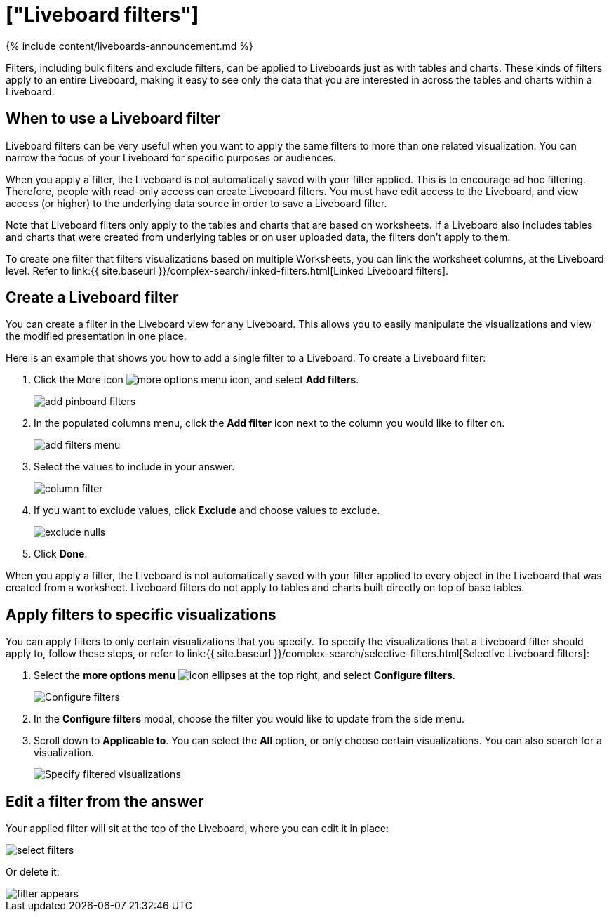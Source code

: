 = ["Liveboard filters"]
:last_updated: 11/05/2021
:permalink: /:collection/:path.html
:sidebar: mydoc_sidebar
:summary: You can apply filters to Liveboards as well as tables and charts.

{% include content/liveboards-announcement.md %}

Filters, including bulk filters and exclude filters, can be applied to Liveboards just as with tables and charts.
These kinds of filters apply to an entire Liveboard, making it easy to see only the data that you are interested in across the tables and charts within a Liveboard.

== When to use a Liveboard filter

Liveboard filters can be very useful when you want to apply the same filters to more than one related visualization.
You can narrow the focus of your Liveboard for specific purposes or audiences.

When you apply a filter, the Liveboard is not automatically saved with your filter applied.
This is to encourage ad hoc filtering.
Therefore, people with read-only access can create Liveboard filters.
You must have edit access to the Liveboard, and view access (or higher) to the underlying data source in order to save a Liveboard filter.

Note that Liveboard filters only apply to the tables and charts that are based on worksheets.
If a Liveboard also includes tables and charts that were created from underlying tables or on user uploaded data, the filters don't apply to them.

To create one filter that filters visualizations based on multiple Worksheets, you can link the worksheet columns, at the Liveboard level.
Refer to link:{{ site.baseurl }}/complex-search/linked-filters.html[Linked Liveboard filters].

== Create a Liveboard filter

You can create a filter in the Liveboard view for any Liveboard.
This allows you to easily manipulate the visualizations and view the modified presentation in one place.

Here is an example that shows you how to add a single filter to a Liveboard.
To create a Liveboard filter:

. Click the More icon image:{{ site.baseurl }}/images/icon-ellipses.png[more options menu icon], and select *Add filters*.
+
image::{{ site.baseurl }}/images/add_pinboard_filters.png[]

. In the populated columns menu, click the *Add filter* icon next to the column you would like to filter on.
+
image::{{ site.baseurl }}/images/add_filters_menu.png[]

. Select the values to include in your answer.
+
image::{{ site.baseurl }}/images/column_filter.png[]

. If you want to exclude values, click *Exclude* and choose values to exclude.
+
image::{{ site.baseurl }}/images/exclude_nulls.png[]

. Click *Done*.

When you apply a filter, the Liveboard is not automatically saved with your filter applied to every object in the Liveboard that was created from a worksheet.
Liveboard filters do not apply to tables and charts built directly on top of base tables.

== Apply filters to specific visualizations

You can apply filters to only certain visualizations that you specify.
To specify the visualizations that a Liveboard filter should apply to, follow these steps, or refer to link:{{ site.baseurl }}/complex-search/selective-filters.html[Selective Liveboard filters]:

. Select the *more options menu* image:{{ site.baseurl }}/images/icon-ellipses.png[] at the top right, and select *Configure filters*.
+
image::{{ site.baseurl }}/images/configure-filters.png[Configure filters]

. In the *Configure filters* modal, choose the filter you would like to update from the side menu.
. Scroll down to *Applicable to*.
You can select the *All* option, or only choose certain visualizations.
You can also search for a visualization.
+
image::{{ site.baseurl }}/images/filter-applicable-to.png[Specify filtered visualizations]

== Edit a filter from the answer

Your applied filter will sit at the top of the Liveboard, where you can edit it in place:

image::{{ site.baseurl }}/images/select_filters.png[]

Or delete it:

image::{{ site.baseurl }}/images/filter_appears.png[]
